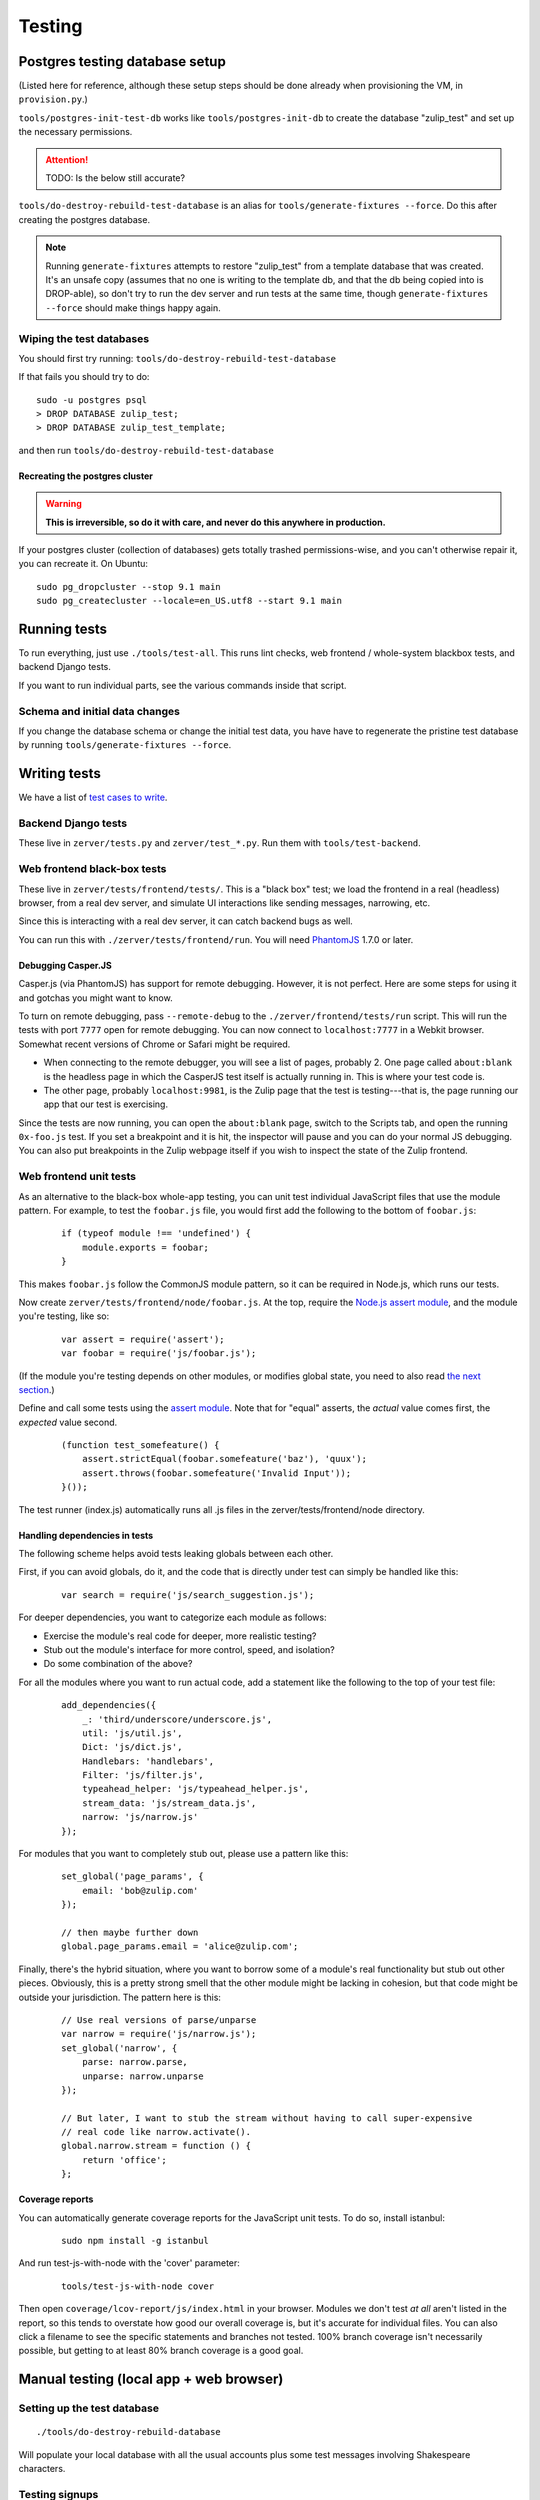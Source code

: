 =======
Testing
=======

Postgres testing database setup
===============================

(Listed here for reference, although these setup steps should be done
already when provisioning the VM, in ``provision.py``.)

``tools/postgres-init-test-db`` works like ``tools/postgres-init-db`` to
create the database "zulip\_test" and set up the necessary permissions.

.. attention::
   TODO: Is the below still accurate?

``tools/do-destroy-rebuild-test-database`` is an alias for
``tools/generate-fixtures --force``. Do this after creating the
postgres database.

.. note::
   Running ``generate-fixtures`` attempts to restore "zulip\_test" from
   a template database that was created. It's an unsafe copy (assumes that
   no one is writing to the template db, and that the db being copied into
   is DROP-able), so don't try to run the dev server and run tests at the
   same time, though ``generate-fixtures --force`` should make things happy
   again.

Wiping the test databases
-------------------------

You should first try running: ``tools/do-destroy-rebuild-test-database``

If that fails you should try to do:

::

    sudo -u postgres psql
    > DROP DATABASE zulip_test;
    > DROP DATABASE zulip_test_template;

and then run ``tools/do-destroy-rebuild-test-database``

Recreating the postgres cluster
~~~~~~~~~~~~~~~~~~~~~~~~~~~~~~~

.. warning::

   **This is irreversible, so do it with care, and never do this anywhere
   in production.**

If your postgres cluster (collection of databases) gets totally trashed
permissions-wise, and you can't otherwise repair it, you can recreate
it. On Ubuntu:

::

    sudo pg_dropcluster --stop 9.1 main
    sudo pg_createcluster --locale=en_US.utf8 --start 9.1 main

Running tests
=============

To run everything, just use ``./tools/test-all``. This runs lint checks,
web frontend / whole-system blackbox tests, and backend Django tests.

If you want to run individual parts, see the various commands inside
that script.

Schema and initial data changes
-------------------------------

If you change the database schema or change the initial test data, you
have have to regenerate the pristine test database by running
``tools/generate-fixtures --force``.

Writing tests
=============

We have a list of `test cases to write <Test%20cases%20to%20write>`__.

Backend Django tests
--------------------

These live in ``zerver/tests.py`` and ``zerver/test_*.py``. Run them
with ``tools/test-backend``.

Web frontend black-box tests
----------------------------

These live in ``zerver/tests/frontend/tests/``. This is a "black box"
test; we load the frontend in a real (headless) browser, from a real dev
server, and simulate UI interactions like sending messages, narrowing,
etc.

Since this is interacting with a real dev server, it can catch backend
bugs as well.

You can run this with ``./zerver/tests/frontend/run``. You will need
`PhantomJS <http://phantomjs.org/>`__ 1.7.0 or later.

Debugging Casper.JS
~~~~~~~~~~~~~~~~~~~

Casper.js (via PhantomJS) has support for remote debugging. However, it
is not perfect. Here are some steps for using it and gotchas you might
want to know.

To turn on remote debugging, pass ``--remote-debug`` to the
``./zerver/frontend/tests/run`` script. This will run the tests with
port ``7777`` open for remote debugging. You can now connect to
``localhost:7777`` in a Webkit browser. Somewhat recent versions of
Chrome or Safari might be required.

-  When connecting to the remote debugger, you will see a list of pages,
   probably 2. One page called ``about:blank`` is the headless page in
   which the CasperJS test itself is actually running in. This is where
   your test code is.
-  The other page, probably ``localhost:9981``, is the Zulip page that
   the test is testing---that is, the page running our app that our test
   is exercising.

Since the tests are now running, you can open the ``about:blank`` page,
switch to the Scripts tab, and open the running ``0x-foo.js`` test. If
you set a breakpoint and it is hit, the inspector will pause and you can
do your normal JS debugging. You can also put breakpoints in the Zulip
webpage itself if you wish to inspect the state of the Zulip frontend.

Web frontend unit tests
-----------------------

As an alternative to the black-box whole-app testing, you can unit test
individual JavaScript files that use the module pattern. For example, to
test the ``foobar.js`` file, you would first add the following to the
bottom of ``foobar.js``:

  ::

     if (typeof module !== 'undefined') {
         module.exports = foobar;
     }

This makes ``foobar.js`` follow the CommonJS module pattern, so it can
be required in Node.js, which runs our tests.

Now create ``zerver/tests/frontend/node/foobar.js``. At the top, require
the `Node.js assert module <http://nodejs.org/api/assert.html>`__, and
the module you're testing, like so:

  ::

     var assert = require('assert');
     var foobar = require('js/foobar.js');

(If the module you're testing depends on other modules, or modifies
global state, you need to also read `the next section`__.)

__ handling-dependencies_

Define and call some tests using the `assert
module <http://nodejs.org/api/assert.html>`__. Note that for "equal"
asserts, the *actual* value comes first, the *expected* value second.

  ::

     (function test_somefeature() {
         assert.strictEqual(foobar.somefeature('baz'), 'quux');
         assert.throws(foobar.somefeature('Invalid Input'));
     }());

The test runner (index.js) automatically runs all .js files in the
zerver/tests/frontend/node directory.

.. _handling-dependencies:

Handling dependencies in tests
~~~~~~~~~~~~~~~~~~~~~~~~~~~~~~

The following scheme helps avoid tests leaking globals between each
other.

First, if you can avoid globals, do it, and the code that is directly
under test can simply be handled like this:

  ::

        var search = require('js/search_suggestion.js');

For deeper dependencies, you want to categorize each module as follows:

-  Exercise the module's real code for deeper, more realistic testing?
-  Stub out the module's interface for more control, speed, and
   isolation?
-  Do some combination of the above?

For all the modules where you want to run actual code, add a statement
like the following to the top of your test file:

  ::

     add_dependencies({
         _: 'third/underscore/underscore.js',
         util: 'js/util.js',
         Dict: 'js/dict.js',
         Handlebars: 'handlebars',
         Filter: 'js/filter.js',
         typeahead_helper: 'js/typeahead_helper.js',
         stream_data: 'js/stream_data.js',
         narrow: 'js/narrow.js'
     });

For modules that you want to completely stub out, please use a pattern
like this:

  ::

     set_global('page_params', {
         email: 'bob@zulip.com'
     });

     // then maybe further down
     global.page_params.email = 'alice@zulip.com';

Finally, there's the hybrid situation, where you want to borrow some of
a module's real functionality but stub out other pieces. Obviously, this
is a pretty strong smell that the other module might be lacking in
cohesion, but that code might be outside your jurisdiction. The pattern
here is this:

  ::

     // Use real versions of parse/unparse
     var narrow = require('js/narrow.js');
     set_global('narrow', {
         parse: narrow.parse,
         unparse: narrow.unparse
     });

     // But later, I want to stub the stream without having to call super-expensive
     // real code like narrow.activate().
     global.narrow.stream = function () {
         return 'office';
     };

Coverage reports
~~~~~~~~~~~~~~~~

You can automatically generate coverage reports for the JavaScript unit
tests. To do so, install istanbul:

  ::

     sudo npm install -g istanbul

And run test-js-with-node with the 'cover' parameter:

  ::

     tools/test-js-with-node cover

Then open ``coverage/lcov-report/js/index.html`` in your browser.
Modules we don't test *at all* aren't listed in the report, so this
tends to overstate how good our overall coverage is, but it's accurate
for individual files. You can also click a filename to see the specific
statements and branches not tested. 100% branch coverage isn't
necessarily possible, but getting to at least 80% branch coverage is a
good goal.

Manual testing (local app + web browser)
========================================

Setting up the test database
----------------------------

::

    ./tools/do-destroy-rebuild-database

Will populate your local database with all the usual accounts plus some
test messages involving Shakespeare characters.

Testing signups
---------------

The logic behind signups is dependent on the setting of
``ALLOW_REGISTER``; if ``True``, any email on any domain can be used to
register, if ``False``, only emails which belong to already extant
realms can register [#]_.

.. [#]
   If ``ALLOW_REGISTER`` is ``False``, MIT users cannot register at all
   unless they already have an account created via Zephyr mirroring and are
   activated by us.

Normal user creation
~~~~~~~~~~~~~~~~~~~~

#. Visit ``/accounts/home/`` and enter an email address of
   ``<something random>@zulip.com``.
#. Check the console where you're running ``run-dev`` for the email, and
   copy-paste the link, changing the hostname from ``example.com``.
#. Fill out the signup form.

You should be sent to the Zulip app after hitting "Register".

Realm creation control
~~~~~~~~~~~~~~~~~~~~~~

#. Set ``ALLOW_REGISTER = False``.
#. Try to sign up with ``alice@example.net``.
#. Try to sign up with ``zulip@mit.edu``.

You should get an error message for both.

MIT user activation
~~~~~~~~~~~~~~~~~~~

TODO: Do we want to keep this content?

Mailing list synchronization
~~~~~~~~~~~~~~~~~~~~~~~~~~~~

When new users are created an event is dispatched to the ``signups``
RabbitMQ queue. The ``subscribe_new_users`` ``manage.py`` command
attaches to this queue as a consumer and makes the appropriate calls to
Mailchimp. To test this, you need to have RabbitMQ installed and
configured on your workstation as well as the ``postmonkey`` library.

Then, keep ``python manage.py subscribe_new_users`` running while
signing up a user and ask somebody to confirm that a user was in fact
subscribed on MailChimp. TODO: split tests off into a separate list.
